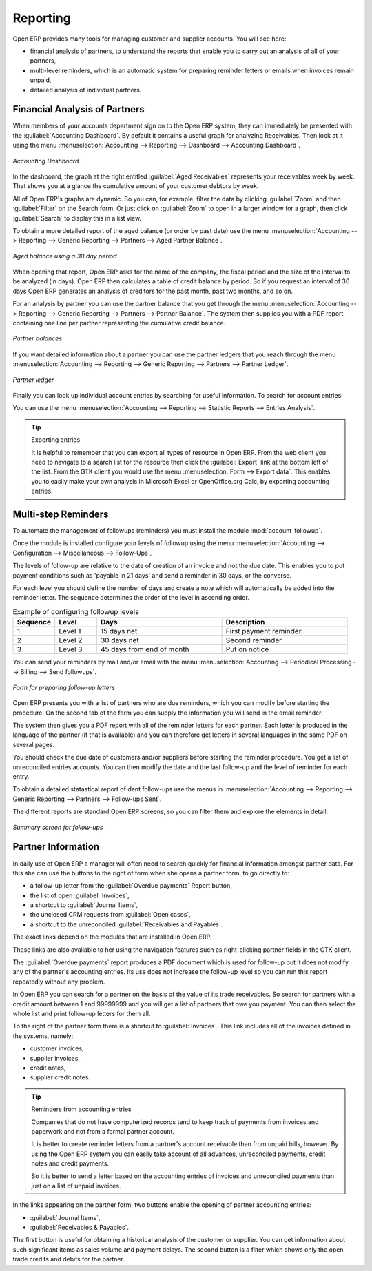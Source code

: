 
.. index::
   single: payable
   single: receivable
   single: creditor
   single: debtor

Reporting
=========

Open ERP provides many tools for managing customer and supplier accounts. You will see here:

* financial analysis of partners, to understand the reports that enable you to carry out an analysis
  of all of your partners,

* multi-level reminders, which is an automatic system for preparing reminder letters or emails when
  invoices remain unpaid,

* detailed analysis of individual partners.

Financial Analysis of Partners
------------------------------

.. index::
   single: module; board_account
   pair: dashboard; accounting

When members of your accounts department sign on to the Open ERP system, they can immediately be
presented with the :guilabel:`Accounting Dashboard`. By default it contains a useful graph for analyzing
Receivables. Then look at it using
the menu :menuselection:`Accounting --> Reporting --> Dashboard --> Accounting Dashboard`.

.. figure::  images/account_board.png
   :scale: 50
   :align: center

   *Accounting Dashboard*

.. index:: balance; aged

In the dashboard, the graph at the right entitled :guilabel:`Aged Receivables` represents your
receivables week by week. That shows you at a glance the cumulative amount of your customer debtors
by week.

All of Open ERP's graphs are dynamic. So you can, for example, filter the data by clicking
:guilabel:`Zoom` and then :guilabel:`Filter` on the Search form. Or just click on :guilabel:`Zoom`
to open in a larger window for a graph, then click :guilabel:`Search` to display this in a list
view.

To obtain a more detailed report of the aged balance (or order by past date) use the menu
:menuselection:`Accounting --> Reporting --> Generic Reporting --> Partners --> Aged Partner Balance`.

.. figure::  images/account_balance.png
   :scale: 50
   :align: center

   *Aged balance using a 30 day period*

When opening that report, Open ERP asks for the name of the company, the fiscal period and the size
of the interval to be analyzed (in days). Open ERP then calculates a table of credit balance by
period. So if you request an interval of 30 days Open ERP generates an analysis of creditors for
the past month, past two months, and so on.

For an analysis by partner you can use the partner balance that you get through the menu
:menuselection:`Accounting --> Reporting --> Generic Reporting --> Partners --> Partner Balance`. The
system then supplies you with a PDF report containing one line per partner representing the
cumulative credit balance.

.. figure::  images/account_partner_balance.png
   :scale: 50
   :align: center

   *Partner balances*

.. index:: ledger

If you want detailed information about a partner you can use the partner ledgers that you reach
through the menu :menuselection:`Accounting --> Reporting --> Generic Reporting --> Partners --> Partner
Ledger`.

.. figure::  images/account_partner_ledger.png
   :scale: 50
   :align: center

   *Partner ledger*

Finally you can look up individual account entries by searching for useful information. To search
for account entries:

You can use the menu :menuselection:`Accounting --> Reporting --> Statistic Reports --> Entries Analysis`.

.. tip:: Exporting entries

	It is helpful to remember that you can export all types of resource in Open ERP.
	From the web client you need to navigate to a search list for the resource then click
	the :guilabel:`Export` link at the bottom left of the list.
	From the GTK client you would use the menu :menuselection:`Form --> Export data`.
	This enables you to easily make your own analysis in Microsoft Excel or OpenOffice.org Calc,
	by exporting accounting entries.

.. index::
   single: follow-up
   single: reminder
   single: module; account_followup

Multi-step Reminders
---------------------

To automate the management of followups (reminders) you must install the module
:mod:`account_followup`.

Once the module is installed configure your levels of followup using the menu
:menuselection:`Accounting --> Configuration --> Miscellaneous --> Follow-Ups`.

The levels of follow-up are relative to the date of creation of an invoice and not the due date.
This enables you to put payment conditions such as 'payable in 21 days' and send a reminder in 30
days, or the converse.

For each level you should define the number of days and create a note which will automatically be
added into the reminder letter. The sequence determines the order of the level in ascending order.


.. csv-table::  Example of configuring followup levels
   :header: "Sequence","Level","Days","Description"
   :widths: 5, 5, 15, 15

   "1","Level 1","15 days net","First payment reminder"
   "2","Level 2","30 days net","Second reminder"
   "3","Level 3","45 days from end of month","Put on notice"

You can send your reminders by mail and/or email with the menu :menuselection:`Accounting
--> Periodical Processing --> Billing --> Send followups`.

.. figure::  images/account_followup_wizard.png
   :scale: 50
   :align: center

   *Form for preparing follow-up letters*

Open ERP presents you with a list of partners who are due reminders, which you can modify before
starting the procedure. On the second tab of the form you can supply the information you will send in
the email reminder.

The system then gives you a PDF report with all of the reminder letters for each partner. Each
letter is produced in the language of the partner (if that is available) and you can therefore get
letters in several languages in the same PDF on several pages.

You should check the due date of customers and/or suppliers before starting the reminder procedure.
You get a list of unreconciled entries accounts. You can then modify
the date and the last follow-up and the level of reminder for each entry.

To obtain a detailed statastical report of dent follow-ups use the menus in :menuselection:`Accounting --> Reporting --> Generic Reporting --> Partners --> Follow-ups Sent`.

The different reports are standard Open ERP screens, so you can filter them and explore the elements
in detail.

.. figure::  images/account_followup.png
   :scale: 50
   :align: center

   *Summary screen for follow-ups*

.. index::
   single: overdue payments

Partner Information
-------------------

In daily use of Open ERP a manager will often need to search quickly for financial
information amongst partner data. For this she can use the buttons to the right of form when she
opens a partner form, to go directly to:

* a follow-up letter from the :guilabel:`Overdue payments` Report button,

* the list of open :guilabel:`Invoices`,

* a shortcut to :guilabel:`Journal Items`,

* the unclosed CRM requests from :guilabel:`Open cases`,

* a shortcut to the unreconciled :guilabel:`Receivables and Payables`.

The exact links depend on the modules that are installed in Open ERP.

These links are also available to her using the navigation features such as right-clicking partner
fields in the GTK client.

The :guilabel:`Overdue payments` report produces a PDF document which is used for follow-up but it
does not modify any of the partner's accounting entries. Its use does not increase the follow-up
level so you can run this report repeatedly without any problem.

In Open ERP you can search for a partner on the basis of the value of its trade receivables. So
search for partners with a credit amount between 1 and 99999999 and you will get a list of partners
that owe you payment. You can then select the whole list and print follow-up letters for them all.

To the right of the partner form there is a shortcut to :guilabel:`Invoices`. This link includes
all of the invoices defined in the systems, namely:

* customer invoices,

* supplier invoices,

* credit notes,

* supplier credit notes.

.. tip::  Reminders from accounting entries

	Companies that do not have computerized records tend to keep track of payments from invoices and
	paperwork and not from a formal partner account.

	It is better to create reminder letters from a partner's account receivable than from unpaid bills,
	however.
	By using the Open ERP system you can easily take account of all advances, unreconciled payments,
	credit notes and credit payments.

	So it is better to send a letter based on the accounting entries of invoices and unreconciled
	payments than just on a list of unpaid invoices.

In the links appearing on the partner form, two buttons enable the opening of partner accounting
entries:

*  :guilabel:`Journal Items`,

*  :guilabel:`Receivables & Payables`.

The first button is useful for obtaining a historical analysis of the customer or supplier. You can
get information about such significant items as sales volume and payment delays. The second button
is a filter which shows only the open trade credits and debits for the partner.

.. Copyright © Open Object Press. All rights reserved.

.. You may take electronic copy of this publication and distribute it if you don't
.. change the content. You can also print a copy to be read by yourself only.

.. We have contracts with different publishers in different countries to sell and
.. distribute paper or electronic based versions of this book (translated or not)
.. in bookstores. This helps to distribute and promote the Open ERP product. It
.. also helps us to create incentives to pay contributors and authors using author
.. rights of these sales.

.. Due to this, grants to translate, modify or sell this book are strictly
.. forbidden, unless Tiny SPRL (representing Open Object Press) gives you a
.. written authorisation for this.

.. Many of the designations used by manufacturers and suppliers to distinguish their
.. products are claimed as trademarks. Where those designations appear in this book,
.. and Open Object Press was aware of a trademark claim, the designations have been
.. printed in initial capitals.

.. While every precaution has been taken in the preparation of this book, the publisher
.. and the authors assume no responsibility for errors or omissions, or for damages
.. resulting from the use of the information contained herein.

.. Published by Open Object Press, Grand Rosière, Belgium
